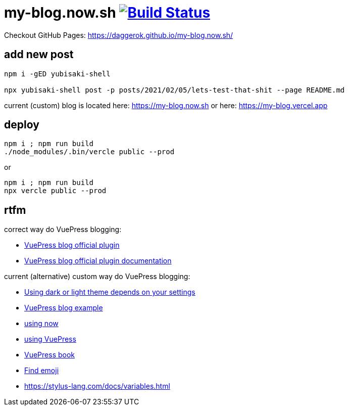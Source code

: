 = my-blog.now.sh image:https://github.com/daggerok/my-blog.now.sh/actions/workflows/github-pages.yaml/badge.svg["Build Status", link="https://github.com/daggerok/my-blog.now.sh/actions/workflows/github-pages.yaml"]

Checkout GitHub Pages: https://daggerok.github.io/my-blog.now.sh/

== add new post

[source,bash]
----
npm i -gED yubisaki-shell

npx yubisaki-shell post -p posts/2021/02/05/lets-test-that-shit --page README.md
----

current (custom) blog is located here: https://my-blog.now.sh or here: https://my-blog.vercel.app

== deploy

[source,bash]
----
npm i ; npm run build
./node_modules/.bin/vercle public --prod
----

or

[source,bash]
----
npm i ; npm run build
npx vercle public --prod
----

== rtfm

correct way do VuePress blogging:

- link:https://github.com/vuepress/vuepress-plugin-blog[VuePress blog official plugin]
- link:https://vuepress-plugin-blog.ulivz.com/guide/getting-started.html[VuePress blog official plugin documentation]

current (alternative) custom way do VuePress blogging:

- link:https://github.com/tolking/vuepress-theme-default-prefers-color-scheme[Using dark or light theme depends on your settings]
- link:https://ulivz.com/[VuePress blog example]
- link:https://zeit.co/now[using now]
- link:https://vuepress.vuejs.org/[using VuePress]
- link:https://vuepressbook.com/[VuePress book]
- link:https://www.webfx.com/tools/emoji-cheat-sheet/[Find emoji]
- https://stylus-lang.com/docs/variables.html
